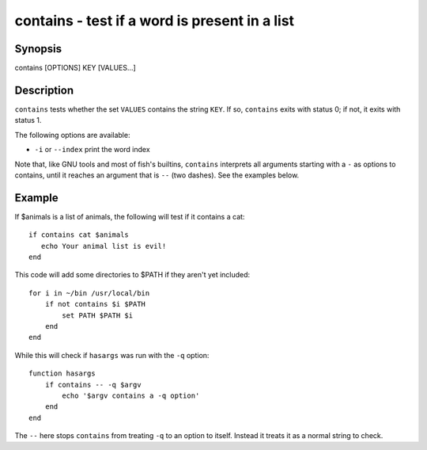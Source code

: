 contains - test if a word is present in a list
==========================================

Synopsis
--------

contains [OPTIONS] KEY [VALUES...]


Description
------------

``contains`` tests whether the set ``VALUES`` contains the string ``KEY``. If so, ``contains`` exits with status 0; if not, it exits with status 1.

The following options are available:

- ``-i`` or ``--index`` print the word index

Note that, like GNU tools and most of fish's builtins, ``contains`` interprets all arguments starting with a ``-`` as options to contains, until it reaches an argument that is ``--`` (two dashes). See the examples below.

Example
------------

If $animals is a list of animals, the following will test if it contains a cat:



::

    if contains cat $animals
       echo Your animal list is evil!
    end


This code will add some directories to $PATH if they aren't yet included:



::

    for i in ~/bin /usr/local/bin
        if not contains $i $PATH
            set PATH $PATH $i
        end
    end


While this will check if ``hasargs`` was run with the ``-q`` option:



::

    function hasargs
        if contains -- -q $argv
            echo '$argv contains a -q option'
        end
    end


The ``--`` here stops ``contains`` from treating ``-q`` to an option to itself. Instead it treats it as a normal string to check.
